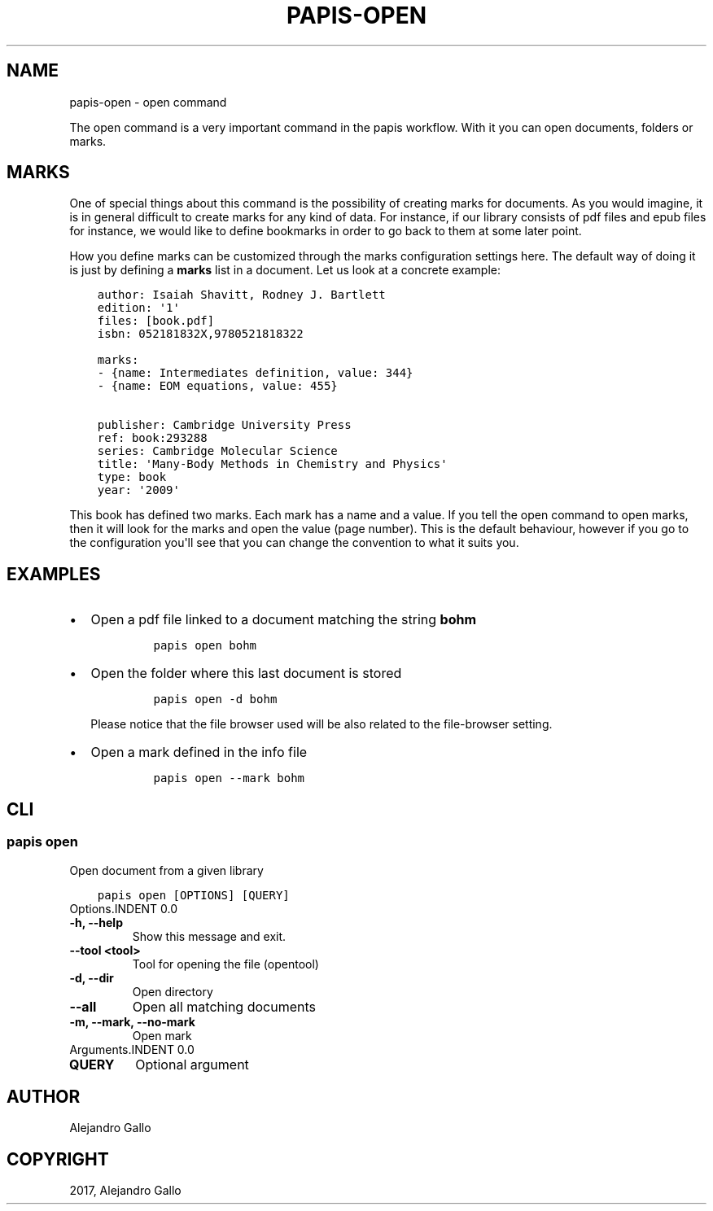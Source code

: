 .\" Man page generated from reStructuredText.
.
.TH "PAPIS-OPEN" "1" "Nov 29, 2018" "0.7.4" "papis"
.SH NAME
papis-open \- open command
.
.nr rst2man-indent-level 0
.
.de1 rstReportMargin
\\$1 \\n[an-margin]
level \\n[rst2man-indent-level]
level margin: \\n[rst2man-indent\\n[rst2man-indent-level]]
-
\\n[rst2man-indent0]
\\n[rst2man-indent1]
\\n[rst2man-indent2]
..
.de1 INDENT
.\" .rstReportMargin pre:
. RS \\$1
. nr rst2man-indent\\n[rst2man-indent-level] \\n[an-margin]
. nr rst2man-indent-level +1
.\" .rstReportMargin post:
..
.de UNINDENT
. RE
.\" indent \\n[an-margin]
.\" old: \\n[rst2man-indent\\n[rst2man-indent-level]]
.nr rst2man-indent-level -1
.\" new: \\n[rst2man-indent\\n[rst2man-indent-level]]
.in \\n[rst2man-indent\\n[rst2man-indent-level]]u
..
.sp
The open command is a very important command in the papis workflow.
With it you can open documents, folders or marks.
.SH MARKS
.sp
One of special things about this command is the possibility of
creating marks for documents. As you would imagine, it is in general
difficult to create marks for any kind of data. For instance,
if our library consists of pdf files and epub files for instance,
we would like to define bookmarks in order to go back to them at
some later point.
.sp
How you define marks can be customized through the marks configuration
settings here\&.
The default way of doing it is just by defining a \fBmarks\fP list in a document.
Let us look at a concrete example:
.INDENT 0.0
.INDENT 3.5
.sp
.nf
.ft C
author: Isaiah Shavitt, Rodney J. Bartlett
edition: \(aq1\(aq
files: [book.pdf]
isbn: 052181832X,9780521818322

marks:
\- {name: Intermediates definition, value: 344}
\- {name: EOM equations, value: 455}

publisher: Cambridge University Press
ref: book:293288
series: Cambridge Molecular Science
title: \(aqMany\-Body Methods in Chemistry and Physics\(aq
type: book
year: \(aq2009\(aq
.ft P
.fi
.UNINDENT
.UNINDENT
.sp
This book has defined two marks. Each mark has a name and a value.
If you tell the open command to open marks, then it will look for
the marks and open the value (page number). This is the default behaviour,
however if you go to the configuration
you\(aqll see that you can change the convention to what it suits you.
.SH EXAMPLES
.INDENT 0.0
.IP \(bu 2
Open a pdf file linked to a document matching the string \fBbohm\fP
.INDENT 2.0
.INDENT 3.5
.INDENT 0.0
.INDENT 3.5
.sp
.nf
.ft C
papis open bohm
.ft P
.fi
.UNINDENT
.UNINDENT
.UNINDENT
.UNINDENT
.IP \(bu 2
Open the folder where this last document is stored
.INDENT 2.0
.INDENT 3.5
.INDENT 0.0
.INDENT 3.5
.sp
.nf
.ft C
papis open \-d bohm
.ft P
.fi
.UNINDENT
.UNINDENT
.UNINDENT
.UNINDENT
.sp
Please notice that the file browser used will be also related to
the file\-browser setting\&.
.IP \(bu 2
Open a mark defined in the info file
.INDENT 2.0
.INDENT 3.5
.INDENT 0.0
.INDENT 3.5
.sp
.nf
.ft C
papis open \-\-mark bohm
.ft P
.fi
.UNINDENT
.UNINDENT
.UNINDENT
.UNINDENT
.UNINDENT
.SH CLI
.SS papis open
.sp
Open document from a given library
.INDENT 0.0
.INDENT 3.5
.sp
.nf
.ft C
papis open [OPTIONS] [QUERY]
.ft P
.fi
.UNINDENT
.UNINDENT
Options.INDENT 0.0
.TP
.B \-h, \-\-help
Show this message and exit.
.UNINDENT
.INDENT 0.0
.TP
.B \-\-tool <tool>
Tool for opening the file (opentool)
.UNINDENT
.INDENT 0.0
.TP
.B \-d, \-\-dir
Open directory
.UNINDENT
.INDENT 0.0
.TP
.B \-\-all
Open all matching documents
.UNINDENT
.INDENT 0.0
.TP
.B \-m, \-\-mark, \-\-no\-mark
Open mark
.UNINDENT
Arguments.INDENT 0.0
.TP
.B QUERY
Optional argument
.UNINDENT
.SH AUTHOR
Alejandro Gallo
.SH COPYRIGHT
2017, Alejandro Gallo
.\" Generated by docutils manpage writer.
.
